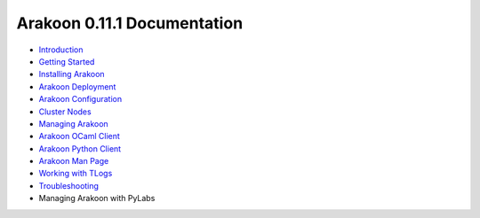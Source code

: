 ============================
Arakoon 0.11.1 Documentation
============================
- `Introduction <introduction.html>`_
- `Getting Started <getting_started.html>`_
- `Installing Arakoon <installing_arakoon.html>`_
- `Arakoon Deployment <arakoon_deployment.html>`_
- `Arakoon Configuration <arakoon_configuration.html>`_
- `Cluster Nodes <cluster_nodes.html>`_
- `Managing Arakoon <managing_arakoon.html>`_
- `Arakoon OCaml Client <arakoon_ocaml_client.html>`_
- `Arakoon Python Client <arakoon_python_client.html>`_
- `Arakoon Man Page <arakoon_man_page.html>`_
- `Working with TLogs <working_with_tlogs.html>`_
- `Troubleshooting <troubleshooting.html>`_
- Managing Arakoon with PyLabs
